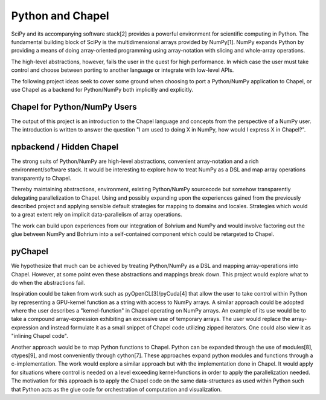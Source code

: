 =================
Python and Chapel
=================

SciPy and its accompanying software stack[2] provides a powerful environment for scientific computing in Python. The fundamental building block of SciPy is the multidimensional arrays provided by NumPy[1]. NumPy expands Python by providing a means of doing array-oriented programming using array-notation with slicing and whole-array operations.

The high-level abstractions, however, fails the user in the quest for high performance. In which case the user must take control and choose between porting to another language or integrate with low-level APIs.

The following project ideas seek to cover some ground when choosing to port a Python/NumPy application to Chapel, or use Chapel as a backend for Python/NumPy both implicitly and explicitly.

Chapel for Python/NumPy Users
=============================

The output of this project is an introduction to the Chapel language and concepts from the perspective of a NumPy user. The introduction is written to answer the question "I am used to doing X in NumPy, how would I express X in Chapel?".


npbackend / Hidden Chapel
=========================

The strong suits of Python/NumPy are high-level abstractions, convenient array-notation and a rich environment/software stack. It would be interesting to explore how to treat NumPy as a DSL and map  array operations transparently to Chapel.

Thereby maintaining abstractions, environment, existing Python/NumPy sourcecode but somehow transparently delegating parallelization to Chapel. Using and possibly expanding upon the experiences gained from the previously described project and applying sensible default strategies for mapping to domains and locales. Strategies which would to a great extent rely on implicit data-parallelism of array operations.

The work can build upon experiences from our integration of Bohrium and NumPy and would involve factoring out the glue between NumPy and Bohrium into a self-contained component which could be retargeted to Chapel.

pyChapel
========

We hypothesize that much can be achieved by treating Python/NumPy as a DSL and mapping array-operations into Chapel. However, at some point even these abstractions and mappings break down. This project would explore what to do when the abstractions fail.

Inspiration could be taken from work such as pyOpenCL[3]/pyCuda[4] that allow the user to take control within Python by representing a GPU-kernel function as a string with access to NumPy arrays.
A similar approach could be adopted where the user describes a "kernel-function" in Chapel operating on NumPy arrays.
An example of its use would be to take a compound array-expression exhibiting an excessive use of temporary arrays. The user would replace the array-expression and instead formulate it as a small snippet of Chapel code utilizing zipped iterators. One could also view it as "inlining Chapel code".

Another approach would be to map Python functions to Chapel. Python can be expanded through the use of modules[8], ctypes[9], and most conveniently through cython[7]. These approaches expand python modules and functions through a c-implementation.
The work would explore a similar approach but with the implementation done in Chapel. It would apply for situations where control is needed on a level exceeding kernel-functions in order to apply the parallelization needed. The motivation for this approach is to apply the Chapel code on the same data-structures as used within Python such that Python acts as the glue code for orchestration of computation and visualization. 
